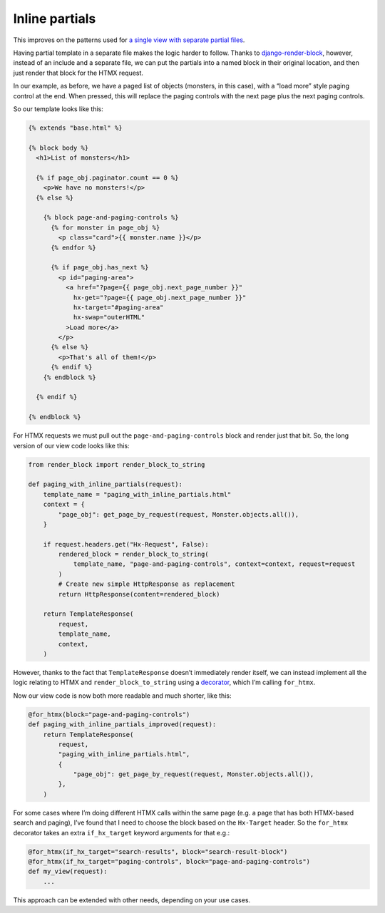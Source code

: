 Inline partials
===============

This improves on the patterns used for `a single view with
separate partial files <./separate_partials_single_view.st>`_.

Having partial template in a separate file makes the logic harder to follow.
Thanks to `django-render-block
<https://github.com/clokep/django-render-block>`_, however, instead of an
include and a separate file, we can put the partials into a named block in their
original location, and then just render that block for the HTMX request.

In our example, as before, we have a paged list of objects (monsters, in this
case), with a “load more” style paging control at the end. When pressed, this
will replace the paging controls with the next page plus the next paging
controls.

So our template looks like this:

.. code-block:: html+django

   {% extends "base.html" %}

   {% block body %}
     <h1>List of monsters</h1>

     {% if page_obj.paginator.count == 0 %}
       <p>We have no monsters!</p>
     {% else %}

       {% block page-and-paging-controls %}
         {% for monster in page_obj %}
           <p class="card">{{ monster.name }}</p>
         {% endfor %}

         {% if page_obj.has_next %}
           <p id="paging-area">
             <a href="?page={{ page_obj.next_page_number }}"
               hx-get="?page={{ page_obj.next_page_number }}"
               hx-target="#paging-area"
               hx-swap="outerHTML"
             >Load more</a>
           </p>
         {% else %}
           <p>That's all of them!</p>
         {% endif %}
       {% endblock %}

     {% endif %}

   {% endblock %}


For HTMX requests we must pull out the ``page-and-paging-controls`` block and
render just that bit. So, the long version of our view code looks like this:


.. code-block:: python

   from render_block import render_block_to_string

   def paging_with_inline_partials(request):
       template_name = "paging_with_inline_partials.html"
       context = {
           "page_obj": get_page_by_request(request, Monster.objects.all()),
       }

       if request.headers.get("Hx-Request", False):
           rendered_block = render_block_to_string(
               template_name, "page-and-paging-controls", context=context, request=request
           )
           # Create new simple HttpResponse as replacement
           return HttpResponse(content=rendered_block)

       return TemplateResponse(
           request,
           template_name,
           context,
       )

However, thanks to the fact that ``TemplateResponse`` doesn’t immediately render
itself, we can instead implement all the logic relating to HTMX and
``render_block_to_string`` using a `decorator <./code/htmx_patterns/utils.py>`_,
which I’m calling ``for_htmx``.

Now our view code is now both more readable and much shorter, like this:

.. code-block:: python

   @for_htmx(block="page-and-paging-controls")
   def paging_with_inline_partials_improved(request):
       return TemplateResponse(
           request,
           "paging_with_inline_partials.html",
           {
               "page_obj": get_page_by_request(request, Monster.objects.all()),
           },
       )

For some cases where I’m doing different HTMX calls within the same page (e.g. a
page that has both HTMX-based search and paging), I’ve found that I need to
choose the block based on the ``Hx-Target`` header. So the ``for_htmx``
decorator takes an extra ``if_hx_target`` keyword arguments for that e.g.:


.. code-block:: python

   @for_htmx(if_hx_target="search-results", block="search-result-block")
   @for_htmx(if_hx_target="paging-controls", block="page-and-paging-controls")
   def my_view(request):
       ...


This approach can be extended with other needs, depending on your use cases.

